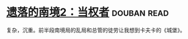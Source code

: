 * [[https://book.douban.com/subject/26785623/][遗落的南境2：当权者]]    :douban:read:
复杂，沉重。前半段南境局的乱局和总管的徒劳让我想到卡夫卡的《城堡》。
